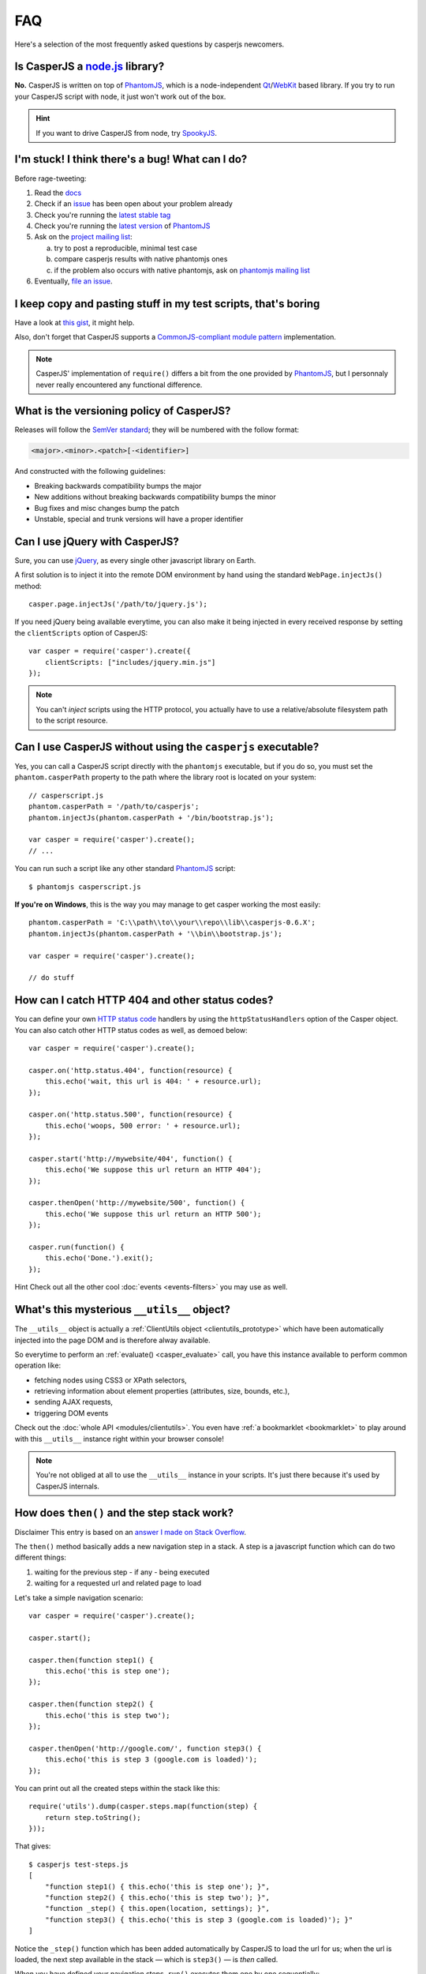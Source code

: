 .. _faq:

===
FAQ
===

Here's a selection of the most frequently asked questions by casperjs newcomers.

Is CasperJS a `node.js <http://nodejs.org/>`_ library?
------------------------------------------------------

**No.** CasperJS is written on top of PhantomJS_, which is a node-independent Qt_/WebKit_ based library. If you try to run your CasperJS script with node, it just won't work out of the box.

.. hint:: If you want to drive CasperJS from node, try `SpookyJS <https://github.com/WaterfallEngineering/SpookyJS>`_.


I'm stuck! I think there's a bug! What can I do?
------------------------------------------------

Before rage-tweeting:

1. Read the `docs <http://casperjs.org/>`_
2. Check if an `issue <https://github.com/n1k0/casperjs/issues>`_ has been open about your problem already
3. Check you're running the `latest stable tag <https://github.com/n1k0/casperjs/tags>`_
4. Check you're running the `latest version <http://code.google.com/p/phantomjs/downloads/list>`_ of PhantomJS_
5. Ask on the `project mailing list <https://groups.google.com/forum/#!forum/casperjs>`_:

   a. try to post a reproducible, minimal test case
   b. compare casperjs results with native phantomjs ones
   c. if the problem also occurs with native phantomjs, ask on `phantomjs mailing list <https://groups.google.com/forum/#!forum/phantomjs>`_

6. Eventually, `file an issue <https://github.com/n1k0/casperjs/issues/new>`_.

I keep copy and pasting stuff in my test scripts, that's boring
---------------------------------------------------------------

Have a look at `this gist <https://gist.github.com/3813361>`_, it might help.

Also, don't forget that CasperJS supports a `CommonJS-compliant module pattern <http://wiki.commonjs.org/wiki/Modules/1.1>`_ implementation.

.. note::

    CasperJS' implementation of ``require()`` differs a bit from the one provided by PhantomJS_, but I personnaly never really encountered any functional difference.


What is the versioning policy of CasperJS?
------------------------------------------

Releases will follow the `SemVer standard <http://semver.org/>`_; they
will be numbered with the follow format:

.. code-block:: text

    <major>.<minor>.<patch>[-<identifier>]

And constructed with the following guidelines:

- Breaking backwards compatibility bumps the major
- New additions without breaking backwards compatibility bumps the minor
- Bug fixes and misc changes bump the patch
- Unstable, special and trunk versions will have a proper identifier


Can I use jQuery with CasperJS?
-------------------------------

Sure, you can use `jQuery <http://jquery.com/>`_, as every single other javascript library on Earth.

A first solution is to inject it into the remote DOM environment by hand using the standard ``WebPage.injectJs()`` method::

    casper.page.injectJs('/path/to/jquery.js');

If you need jQuery being available everytime, you can also make it being injected in every received response by setting the ``clientScripts`` option of CasperJS::

    var casper = require('casper').create({
        clientScripts: ["includes/jquery.min.js"]
    });

.. note::

   You can't *inject* scripts using the HTTP protocol, you actually have to use a relative/absolute filesystem path to the script resource.


Can I use CasperJS without using the ``casperjs`` executable?
-------------------------------------------------------------

Yes, you can call a CasperJS script directly with the ``phantomjs``
executable, but if you do so, you must set the ``phantom.casperPath``
property to the path where the library root is located on your system::

    // casperscript.js
    phantom.casperPath = '/path/to/casperjs';
    phantom.injectJs(phantom.casperPath + '/bin/bootstrap.js');

    var casper = require('casper').create();
    // ...

You can run such a script like any other standard PhantomJS_ script::

    $ phantomjs casperscript.js

**If you're on Windows**, this is the way you may manage to get casper
working the most easily::

    phantom.casperPath = 'C:\\path\\to\\your\\repo\\lib\\casperjs-0.6.X';
    phantom.injectJs(phantom.casperPath + '\\bin\\bootstrap.js');

    var casper = require('casper').create();

    // do stuff


How can I catch HTTP 404 and other status codes?
------------------------------------------------

You can define your own `HTTP status
code <http://en.wikipedia.org/wiki/List_of_HTTP_status_codes>`_ handlers
by using the ``httpStatusHandlers`` option of the Casper object. You can
also catch other HTTP status codes as well, as demoed below::

    var casper = require('casper').create();

    casper.on('http.status.404', function(resource) {
        this.echo('wait, this url is 404: ' + resource.url);
    });

    casper.on('http.status.500', function(resource) {
        this.echo('woops, 500 error: ' + resource.url);
    });

    casper.start('http://mywebsite/404', function() {
        this.echo('We suppose this url return an HTTP 404');
    });

    casper.thenOpen('http://mywebsite/500', function() {
        this.echo('We suppose this url return an HTTP 500');
    });

    casper.run(function() {
        this.echo('Done.').exit();
    });

Hint Check out all the other cool :doc:`events <events-filters>` you
may use as well.


What's this mysterious ``__utils__`` object?
--------------------------------------------

The ``__utils__`` object is actually a :ref:`ClientUtils object <clientutils_prototype>` which have been automatically injected into the page DOM and is therefore alway available.

So everytime to perform an :ref:`evaluate() <casper_evaluate>` call, you have this instance available to perform common operation like:

- fetching nodes using CSS3 or XPath selectors,
- retrieving information about element properties (attributes, size, bounds, etc.),
- sending AJAX requests,
- triggering DOM events

Check out the :doc:`whole API <modules/clientutils>`. You even have :ref:`a bookmarklet <bookmarklet>` to play around with this ``__utils__`` instance right within your browser console!

.. note::

   You're not obliged at all to use the ``__utils__`` instance in your scripts. It's just there because it's used by CasperJS internals.


How does ``then()`` and the step stack work?
--------------------------------------------

Disclaimer This entry is based on an `answer I made on Stack Overflow <http://stackoverflow.com/a/11957919/330911>`_.

The ``then()`` method basically adds a new navigation step in a stack. A step is a javascript function which can do two different things:

1. waiting for the previous step - if any - being executed
2. waiting for a requested url and related page to load

Let's take a simple navigation scenario::

    var casper = require('casper').create();

    casper.start();

    casper.then(function step1() {
        this.echo('this is step one');
    });

    casper.then(function step2() {
        this.echo('this is step two');
    });

    casper.thenOpen('http://google.com/', function step3() {
        this.echo('this is step 3 (google.com is loaded)');
    });

You can print out all the created steps within the stack like this::

    require('utils').dump(casper.steps.map(function(step) {
        return step.toString();
    }));

That gives::

    $ casperjs test-steps.js
    [
        "function step1() { this.echo('this is step one'); }",
        "function step2() { this.echo('this is step two'); }",
        "function _step() { this.open(location, settings); }",
        "function step3() { this.echo('this is step 3 (google.com is loaded)'); }"
    ]

Notice the ``_step()`` function which has been added automatically by CasperJS to load the url for us; when the url is loaded, the next step available in the stack — which is ``step3()`` — is *then* called.

When you have defined your navigation steps, ``run()`` executes them one by one sequentially::

    casper.run();

.. note:: The callback/listener stuff is an implementation of the `Promise pattern <http://blog.thepete.net/blog/2011/07/02/javascript-promises/>`_.

Is it possible to achieve parallel browsing using CasperJS?
-----------------------------------------------------------

`Officially no <https://groups.google.com/d/topic/casperjs/Scx4Cjqp7hE/discussion>`_, but you may want to try.


Okay, honestly, I'm stuck with Javascript.
------------------------------------------

Don't worry, you're not alone. Javascript is a great language, but it's far more difficult to master than one might expect at first look.

Here are some great resources to get started efficiently with the language:

- Learn and practice Javascript online at `Code Academy <http://www.codecademy.com/tracks/javascript>`_
- `Eloquent Javascript <http://eloquentjavascript.net/contents.html>`_
- `JavaScript Enlightenment <http://www.javascriptenlightenment.com/JavaScript_Enlightenment.pdf>`_ (PDF)
- last, a `great tutorial on Advanced Javascript Techniques <http://ejohn.org/apps/learn/>`_ by John Resig, the author of jQuery. If you master this one, you're almost done with the language.

.. _PhantomJS: http://phantomjs.org/
.. _Qt: http://qt.digia.com/
.. _WebKit: http://www.webkit.org/
